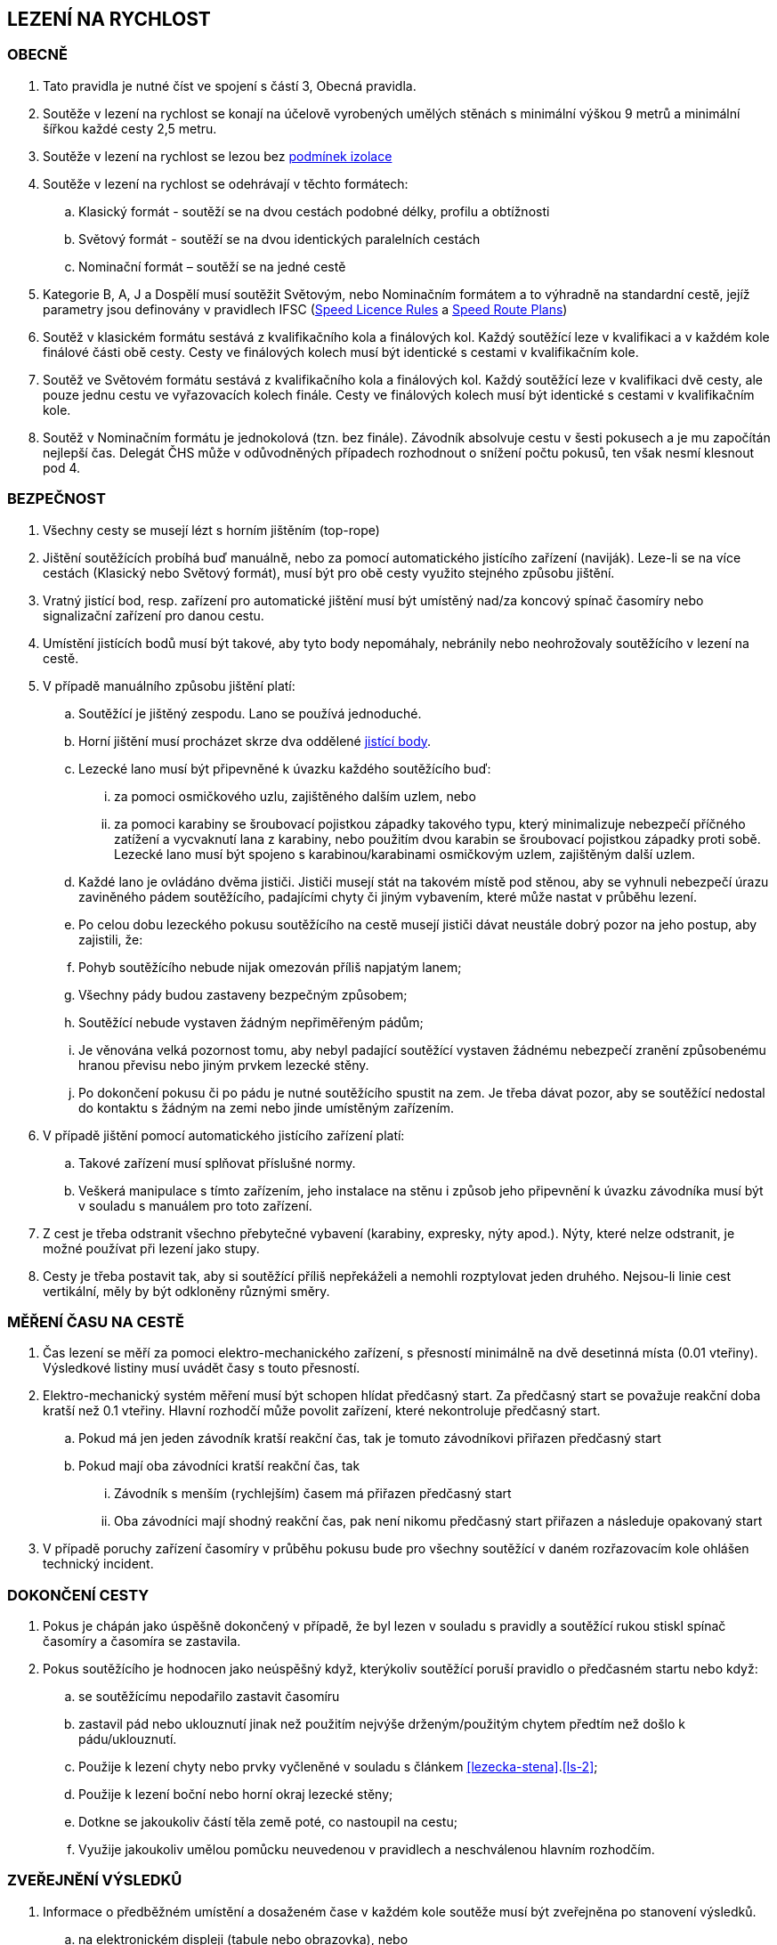 [#rychlost]
== LEZENÍ NA RYCHLOST

[#obecne-rychlost]
=== OBECNĚ

. Tato pravidla je nutné číst ve spojení s částí 3, Obecná pravidla.
. Soutěže v lezení na rychlost se konají na účelově vyrobených umělých stěnách s minimální výškou 9 metrů a minimální šířkou každé cesty 2,5 metru.
. Soutěže v lezení na rychlost se lezou bez <<#podminky-izolace,podmínek izolace>>
. Soutěže v lezení na rychlost se odehrávají v těchto formátech:
.. Klasický formát - soutěží se na dvou cestách podobné délky, profilu a obtížnosti
.. Světový formát - soutěží se na dvou identických paralelních cestách
.. Nominační formát – soutěží se na jedné cestě
. Kategorie B, A, J a Dospělí musí soutěžit Světovým, nebo Nominačním formátem a to výhradně na standardní cestě, jejíž parametry jsou definovány v pravidlech IFSC (https://www.ifsc-climbing.org/images/about-ifsc/Speed_Project/140429_SDSpeedLicenseRules4.1-corrected.pdf[Speed Licence Rules] a https://www.ifsc-climbing.org/images/World_competitions/Officials_resources/Specific%20positions/RS/130118_DLD-SpeedRoutePlanRS.pdf[Speed Route Plans])
. Soutěž v klasickém formátu sestává z kvalifikačního kola a finálových kol. Každý soutěžící leze v kvalifikaci a v každém kole finálové části obě cesty. Cesty ve finálových kolech musí být identické s cestami v kvalifikačním kole.
. Soutěž ve Světovém formátu sestává z kvalifikačního kola a finálových kol. Každý soutěžící leze v kvalifikaci dvě cesty, ale pouze jednu cestu ve vyřazovacích kolech finále. Cesty ve finálových kolech musí být identické s cestami v kvalifikačním kole.
. Soutěž v Nominačním formátu je jednokolová (tzn. bez finále). Závodník absolvuje cestu v šesti pokusech a je mu započítán nejlepší čas. Delegát ČHS může v odůvodněných případech rozhodnout o snížení počtu pokusů, ten však nesmí klesnout pod 4.

[#bezpecnost-rychlost]
=== BEZPEČNOST

. Všechny cesty se musejí lézt s horním jištěním (top-rope)
. Jištění soutěžících probíhá buď manuálně, nebo za pomocí automatického jistícího zařízení (naviják). Leze-li se na více cestách (Klasický nebo Světový formát), musí být pro obě cesty využito stejného způsobu jištění.
. Vratný jistící bod, resp. zařízení pro automatické jištění musí být umístěný nad/za koncový spínač časomíry nebo signalizační zařízení pro danou cestu.
. Umístění jistících bodů musí být takové, aby tyto body nepomáhaly, nebránily nebo neohrožovaly soutěžícího v lezení na cestě.
. V případě manuálního způsobu jištění platí:
.. Soutěžící je jištěný zespodu. Lano se používá jednoduché.
.. Horní jištění musí procházet skrze dva oddělené <<#jistici-bod, jistící body>>.
.. Lezecké lano musí být připevněné k úvazku každého soutěžícího buď:
... za pomoci osmičkového uzlu, zajištěného dalším uzlem, nebo
... za pomoci karabiny se šroubovací pojistkou západky takového typu, který minimalizuje nebezpečí příčného zatížení a vycvaknutí lana z karabiny, nebo použitím dvou karabin se šroubovací pojistkou západky proti sobě. Lezecké lano musí být spojeno s karabinou/karabinami osmičkovým uzlem, zajištěným další uzlem.
.. Každé lano je ovládáno dvěma jističi. Jističi musejí stát na takovém místě pod stěnou, aby se vyhnuli nebezpečí úrazu zaviněného pádem soutěžícího, padajícími chyty či jiným vybavením, které může nastat v průběhu lezení.
.. Po celou dobu lezeckého pokusu soutěžícího na cestě musejí jističi dávat neustále dobrý pozor na jeho postup, aby zajistili, že:
.. Pohyb soutěžícího nebude nijak omezován příliš napjatým lanem;
.. Všechny pády budou zastaveny bezpečným způsobem;
.. Soutěžící nebude vystaven žádným nepřiměřeným pádům;
.. Je věnována velká pozornost tomu, aby nebyl padající soutěžící vystaven žádnému nebezpečí zranění způsobenému hranou převisu nebo jiným prvkem lezecké stěny.
.. Po dokončení pokusu či po pádu je nutné soutěžícího spustit na zem. Je třeba dávat pozor, aby se soutěžící nedostal do kontaktu s žádným na zemi nebo jinde umístěným zařízením.
. V případě jištění pomocí automatického jistícího zařízení platí:
.. Takové zařízení musí splňovat příslušné normy.
.. Veškerá manipulace s tímto zařízením, jeho instalace na stěnu i způsob jeho připevnění k úvazku závodníka musí být v souladu s manuálem pro toto zařízení.
. Z cest je třeba odstranit všechno přebytečné vybavení (karabiny, expresky, nýty apod.). Nýty, které nelze odstranit, je možné používat při lezení jako stupy.
. Cesty je třeba postavit tak, aby si soutěžící příliš nepřekáželi a nemohli rozptylovat jeden druhého. Nejsou-li linie cest vertikální, měly by být odkloněny různými směry.

[#mereni-casu-na-ceste-rychlost]
=== MĚŘENÍ ČASU NA CESTĚ

. Čas lezení se měří za pomoci elektro-mechanického zařízení, s přesností minimálně na dvě desetinná místa (0.01 vteřiny). Výsledkové listiny musí uvádět časy s touto přesností.
. Elektro-mechanický systém měření musí být schopen hlídat předčasný start. Za předčasný start se považuje reakční doba kratší než 0.1 vteřiny. Hlavní rozhodčí může povolit zařízení, které nekontroluje předčasný start.
.. Pokud má jen jeden závodník kratší reakční čas, tak je tomuto závodníkovi přiřazen předčasný start
.. Pokud mají oba závodníci kratší reakční čas, tak
... Závodník s menším (rychlejším) časem má přiřazen předčasný start
... Oba závodníci mají shodný reakční čas, pak není nikomu předčasný start přiřazen a následuje opakovaný start
. V případě poruchy zařízení časomíry v průběhu pokusu bude pro všechny soutěžící v daném rozřazovacím kole ohlášen technický incident.

[#dokonceni-cesty-rychlost]
=== DOKONČENÍ CESTY

. [[dcr-1,{counter:dcr}]]Pokus je chápán jako úspěšně dokončený v případě, že byl lezen v souladu s pravidly a soutěžící rukou stiskl spínač časomíry a časomíra se zastavila.
. [[dcr-2,{counter:dcr}]]Pokus soutěžícího je hodnocen jako neúspěšný když, kterýkoliv soutěžící poruší pravidlo o předčasném startu nebo když:
.. se soutěžícímu nepodařilo zastavit časomíru
.. zastavil pád nebo uklouznutí jinak než použitím nejvýše drženým/použitým chytem předtím než došlo k pádu/uklouznutí.
.. Použije k lezení chyty nebo prvky vyčleněné v souladu s článkem <<#lezecka-stena>>.<<#ls-2>>;
.. Použije k lezení boční nebo horní okraj lezecké stěny;
.. Dotkne se jakoukoliv částí těla země poté, co nastoupil na cestu;
.. Využije jakoukoliv umělou pomůcku neuvedenou v pravidlech a neschválenou hlavním rozhodčím.

[#zverejneni-vysledku-rychlost]
=== ZVEŘEJNĚNÍ VÝSLEDKŮ

. Informace o předběžném umístění a dosaženém čase v každém kole soutěže musí být zveřejněna po stanovení výsledků.
.. na elektronickém displeji (tabule nebo obrazovka), nebo
.. na oficiální soutěžní nástěnce, pokud varianta a) není možná.
. Celkové výsledkové listiny musejí obsahovat časy soutěžících na všech cestách ve všech kolech.

[#kvalifikace-kf-rychlost]
=== KVALIFIKACE – KLASICKÝ FORMÁT

. Startovní pořadí kvalifikačního kola musí být opakem umístění v aktuálním průběžném rankingu. Soutěžící bez umístění začnou v daném kole jako první, a to v náhodném pořadí.
. Každý soutěžící leze nejdříve cestu 1. Po jejím úspěšném přelezení pak pokračuje na cestu 2.
. [[kkr-3]]Každý soutěžící bude hodnocen na základě souhrnného času dosaženého na obou cestách.
. Soutěžící musí dokončit obě kvalifikační cesty, v opačném případě bude vyřazen a umístí se na posledním místě.
. V případě předčasného startu jednoho ze soutěžících, je tento vyřazen a druhý soutěžící následně absolvuje nový pokus samostatně. Soutěžící, který předčasně vystartoval, je zařazen na konec výsledkové listiny.

[#kvalifikace-sf-rychlost]
=== KVALIFIKACE – SVĚTOVÝ FORMÁT

. Obě cesty jsou lezeny zároveň a soutěžící lezou ve dvojicích. Soutěžící jsou rozděleni do dvou stejně (popř. téměř stejně) početných skupin.
. Každý závodník muže udělat jeden pokus na každé cestě, kromě:
.. pokud je vyžadován opakovaný pokus po předčasném startu nebo technickém incidentu, pak musí být povolen další pokus
.. pokud se závodník neohlásí po vyvolání, pak pokus proběhne bez něho.
. Každý závodník musí zůstat v soutěžním prostoru dle pokynu hlavního rozhodčího, dokud nedokončí své pokusy na obou cestách
. Startovní pořadí na první kvalifikační cestě bude náhodné. Startovní pořadí na druhé kvalifikační cestě bude stejné jako na té první, ale s posunem 50%.

+
.Sudý počet závodníků
====
Při 20ti soutěžících v dané kategorii, pak ten, který lezl jako 11. na první kvalifikační cestě, poleze na druhé cestě jako první.
====

+
.Lichý počet závodníků
====
Při 21ti soutěžících v dané kategorii, pak ten, který lezl jako 11. na první kvalifikační cestě, poleze na druhé cestě jako první.
====

. Minimální pauza mezi 1. a 2. cestou je 5 minut. Toto neplatí v opakovaném pokusu po předčasném startu.
. [[ksr-6]]Soutěžící budou hodnoceni následovně:
.. [[ksr-a,{counter:ksr:a}.]]závodníci, kteří nebyli schopni zahájit oba své kvalifikační pokusy nebudou v kole hodnoceni a jejich výsledek bude označen jako DNS
.. [[ksr-b,{counter:ksr}.]]závodníci s předčasným startem v prvním nebo druhém pokusu budou hodnoceni na stejné pozici, a to poslední v daném kole
.. [[ksr-c,{counter:ksr}.]]v závislosti na bodech <<#ksr-a>>, <<#ksr-b>>: závodníci, jejichž pokus nebo oba pokusy byly hodnoceny jako neúspěšné, budou hodnoceni na stejné pozici, a to před závodníky s předčasným startem
.. v závislosti na bodech <<#ksr-a>>, <<#ksr-b>>, <<#ksr-c>>: závodníci s alespoň jedním platným časem budou seřazeni sestupně, přičemž závodník s rychlejším časem je umístěn lépe
... pokud dva nebo více závodníků má stejný čas, pak jsou setříděni podle druhého času, přičemž
... závodníci s platným časem jsou před závodníky bez platného druhého času. 
... pokud více závodníků nemá druhý platný čas jsou hodnoceni na stejné pozici
. V případě předčasného startu při prvním pokusu jednoho ze soutěžících, je tento soutěžící vyřazen a nebude se dále účastnit závodu. Druhý soutěžící ihned absolvuje nový pokus samostatně. 

[#finale-kf-sf-rychlost]
=== FINÁLE – KLASICKÝ A SVĚTOVÝ FORMÁT

. [[fksfr-1]]Počet soutěžících ve finálovém kole:
.. Je-li počet soutěžících, kteří dokončili kvalifikační kolo 16 nebo více, pak se do finále kvalifikuje 16 soutěžících;
.. Je-li počet soutěžících, kteří dokončili kvalifikační kolo mezi 15 a 8, pak se do finále kvalifikuje 8 soutěžících;
.. Je-li počet soutěžících, kteří dokončili kvalifikační kolo mezi 7 a 4, pak se do finále kvalifikují 4 soutěžící;
.. Je-li počet soutěžících, kteří dokončili kvalifikační kolo menší než 4, pak je nutné kvalifikaci zopakovat, dokud se do finále nekvalifikují alespoň 4 soutěžící. Toto ustanovení neplatí v případě, že celkový počet soutěžících je menší než 4. V takovém případě se finálové kolo nekoná a výsledky jsou stanoveny na základě kvalifikačního kola.

+
Finálové kolo se tedy může skládat z následujících fází: osmifinále, čtvrtfinále, vždy se skládá ze semifinále a finále.

. [[fksfr-2]]Finálové kolo se musí odehrávat jako série vyřazovacích kol, která se rozhodují na základě souhrnného času soutěžících na obou cestách – Klasický formát, nebo podle dosaženého času na jedné cestě – Světový formát.
+
Celkové výsledky těch soutěžících, kteří ve vyřazovacím kole vypadnou v osmifinále (místa 9 – 16) a ve čtvrtfinále (místa 5 – 8), musejí být určeny podle času dosaženého v tomto kole.

. Startovní pořadí pro první vyřazovací kola finále musí být stanoveno na základě umístění v kvalifikaci, a to následujícím způsobem:
+
[cols="6*^"]
|===
2+h|16 závodníků 2+h|8 závodníků 2+h|4 závodníci
h|Číslo kola h|Pořadí z kvalifikace h|Číslo kola h|Pořadí z kvalifikace h|Číslo kola h|Pořadí z kvalifikace

|1 |1 proti 16|1 |1 proti 8|1 |1 proti 4
|2 |8 proti 9 |2 |4 proti 5|2 |2 proti 3
|3 |4 proti 13|3 |2 proti 7 2+|
|4 |5 proti 12|4 |3 proti 6 2+|
|5 |2 proti 15 4+|
|6 |7 proti 10 4+|
|7 |3 proti 14 4+|
|8 |6 proti 11 4+|
|===
+
Startovní pořadí v následujících vyřazovacích kolech ukazuje následující <<#pavouk>>:
+
. Startovní pořadí pro jednotlivá vyřazovací kola finálové části soutěže pro (shora) 16, 8 a 4 finalisty.
[#pavouk]
image::pavouk_rychlost.jpg[Varianty pavouka,width=475,height=651,align="center"]
+
Soutěžící uvedený ve vyšším rámečku schématu začne na cestě číslo 1 (Klasický formát), respektive leze cestu č. 1 (Světový formát).

. [[fksfr-4]]Pořadí v jakémkoliv finálovém kole bude určeno následovně:
.. Pokud oba závodníci mají uspěšný pokus, pak vyhrává závodník s rychlejším časem
.. Pokud závodník předčasně odstartoval, pak vyhrává druhý závodník. V případě předčasného startu na prvním rozběhu v klasickém formátu, musí postupující závodník absolvovat i druhou cestu sám.
.. Pokud oba závodníci dosáhnou stejného času nebo nemají platný čas z jiného důvodu než předčasný start potom:
... Vyhrává závodník s lepším umístěním v kvalifikaci nebo
... Pokud mají v kvalifikaci stejné umístění, pak se rozběh opakuje
.. Pokud se závodník neohlásí po vyvolání, pak vyhrává druhý závodník
. Vždy musí proběhnout rozřazovací kolo o třetí a čtvrté místo (malé finále), a to dříve, než proběhne finále o 1. na 2. místo.
. V případě předčasného startu v souboji o 1. místo musí vítěz absolvovat další pokus pro získání platného času.
. Každý závodník musí zůstat v soutěžním prostoru dle pokynu hlavního rozhodčího, dokud není vyřazen.

[#nominacni-format-rychlost]
=== NOMINAČNÍ FORMÁT

. Startovní pořadí musí být náhodné
. Každý soutěžící bude hodnocen na základě nejlepšího času ze všech absolvovaných pokusů
. Minimální pauza mezi jednotlivými pokusy je 5 minut.
. Pokus se posuzuje podle bodů <<#dokonceni-cesty-rychlost>>.<<#dcr-1>> a <<#dokonceni-cesty-rychlost>>.<<#dcr-2>>. V případě předčasného startu se pokus považuje jen za neúspěšný pokus.
. Remíza soutěžících:
.. Nastane-li po porovnání nejlepších časů remíza dvou nebo více soutěžících, jsou tito soutěžící porovnání na základě druhého nejlepšího času, v případě shody pak třetího atd.
.. V případě, kdy závodníci jsou stále na stejném místě, pak je lépe umístěn závodník s více platnými pokusy
.. V případě, kdy závodníci jsou stále na stejném místě, jsou hodnoceni celkově na shodném místě.
. Pokud nominační formát probíhá na dvou standardních cestách, pak závodník absolvuje své pokusy střídavě na každé z nich.

[#hodnoceni-po-kazdem-kole-rychlost]
=== HODNOCENÍ PO KAŽDÉM KOLE

. [[hpkkr-1]]Po každém kole soutěže musí být určeno pořadí soutěžících v souladu s odstavci <<#kvalifikace-kf-rychlost>>.<<#kkr-3,3>>, <<#kvalifikace-sf-rychlost>>.<<#ksr-6,6>> a <<#finale-kf-sf-rychlost>>.<<#fksfr-2,2>>.
. Remíza soutěžících:
.. Nastane-li po kvalifikačním kole remíza dvou nebo více soutěžících na poslední příčce (příčkách), která(é) se ještě kvalifikuje(í) do finále, a je tak překročen počet stanovených soutěžících pro finále v souladu s článkem <<#finale-kf-sf-rychlost>>.<<#fksfr-1,1>> a <<#hodnoceni-po-kazdem-kole-rychlost>>.<<#hpkkr-1,1>>, pak musí mezi těmito soutěžícími proběhnout na cestě č. 1 další pokusy, dokud není remíza rozbita. Časy zaznamenané během těchto pokusů musí být použité pouze pro určení, kdo se kvalifikoval do finálového kola, a ne pro jiné účely.
.. Nastane-li po kvalifikačním kole remíza dvou nebo více soutěžících na jakémkoliv jiném než na posledním kvalifikačním místě, budou tito soutěžící náhodně rozmístěni ve startovním pořadí;
.. Nastane-li remíza ve finálovém kole, pak se postupuje v souladu s odstavcem <<#finale-kf-sf-rychlost>>.<<#fksfr-4,4>>

[#oficialni-trenink-rychlost]
=== OFICIÁLNÍ TRÉNINK

. Pokud je to možné, závodníci by měli mít vyhrazen čas na oficiální trénink v závodních cestách před zahájením kvalifikačních kol. Čas zahájení tréninku oznámí hlavní rozhodčí při technickém meetingu (v případě nutnosti oznámí důvody, proč není oficiální trénink možný).
. Každý závodník má nárok na 1 tréninkový pokus v každé kvalifikační cestě.
. Trénink by měl obsahovat ukázku signálů startovacího zařízení včetně signálu pro předčasný start.
. Závodníci nastupují k tréninkovým pokusům ve stejném pořadí, jako je jejich startovní pořadí pro kvalifikace.

[#prubeh-lezeni-rychlost]
=== PRŮBĚH LEZENÍ

. [[plr-1]]Je-li soutěžící zavolán na start
.. nejprve umístí nášlapnou desku (elektronický spínač) startovacího zařízení do místa vhodného pro svou startovní pozici (zhruba 10s)
.. umožní jističům připevnit jistící lano ke svému úvazku
.. postaví se na přípravnou pozici určenou startérem zády ke stěně, ne dále než 2 metry před lezeckou stěnu.
. Umístění spínače startovního signálu musí být pro oba soutěžící ve stejné vzdálenosti. Startér musí zaujmout takovou pozici, aby ho žádný ze soutěžících neviděl. Startér nesmí být nikdo z oficiálních soutěžních činitelů ČHS.
. [[plr-3]]Jakmile jsou oba soutěžící připraveni před lezeckou stěnu, startér musí říct „Na místa“ nebo „At your marks“. S povelem „Na místa“ se každý soutěžící postaví na startovní pozici: soutěžící má jednu nohu na nášlapné desce (elektronickém spínači), druhá noha může být v jakékoliv pozici a jedna nebo obě ruce jsou na závodníkem zvoleném nástupním chytu (na zaujetí startovní pozice má závodník zhruba 4s). Když jsou lezci na místech v klidu ve startovní pozici, pak startér řekne „Ready!“ a následně spustí elektronické startovací zařízení nebo, v případě používání manuální časomíry, řekne „Go!“ Veškeré ústní instrukce musejí být hlasité a jasně slyšitelné. V případě používání manuální časomíry se pauza před startovním signálem musí během závodu měnit, ale nikdy nesmí přesáhnout 2 vteřiny.
+
NOTE: Elektronické startovací zařízení dle standardů IFSC generuje tři zvukové signály (pípnutí) se sekundovou pauzou. Dva první signály mají identický tón, třetí signál má vyšší tón. Třetí (vyšší) tón je signálem ke startu.
+
. Startér musí vrátit závodníky do přípravné pozice, pokud nastane z jakéhokoliv důvodu následující situace mezi signálem „Na místa“ a „Ready“:
.. Startér vyhodnotí, že kolo nemůže proběhnout
.. Závodník zvednutím ruky informuje, že není připraven odstartovat
. Nikde nesmí být nikde slyšet žádný hluk ani nic jiného, co by mohlo soutěžící rozptylovat a zabránit tak tomu, aby byl povel ke startu jasně slyšitelný všemi soutěžícími a/nebo rozhodčími.
. V případě předčasného startu musí startér okamžitě zastavit oba soutěžící. Povel „Stop!“ musí být jasný a hlasitý a musí zaznít, i když informuje měřící zařízení o předčasném startu.
. Pokud závodník poruší pravidla <<#prubeh-lezeni-rychlost>>.<<#plr-1,1>> a <<#prubeh-lezeni-rychlost>>.<<#plr-3,3>>. Startér musí vrátit oba závodníky do přípravné pozice. Hlavní rozhodčí může udělit závodníkovi disciplinární postih ve shodě s bodem <<#disciplinarni-rizeni>>.
. Předčasný start je definován, pokud závodník dle rozhodnutí startéra:
.. opustí nášlapnou desku startovacího zařízení mezi pokynem startéra „Ready“ a signálem pro start, nebo
.. [[plr-8b]]reakční doba závodníka na startovní signál je nižší než 1/10 sekundy
+
NOTE: rozhodnutí o předčasném startu dle bodu <<plr-8b,b.>> lze uplatnit pouze v případě, že je využito elektronické startovací zařízení s ověřeným systémem měření reakční doby.
+
. Na konci každé cesty musí soutěžící zastavit časomíru tím, že rukou stiskne její spínač.
. Závodník má v cestě jeden pokus, pokud nedojde k technickému incidentu.

[#technicke-incidenty-rychlost]
=== TECHNICKÉ INCIDENTY

. Technický incident v soutěžích v lezení na rychlost definujeme jako:
.. Zlomený nebo uvolněný chyt;
.. Napnuté lano, které soutěžícímu pomáhá;
.. Příliš povolené lano, které soutěžícímu překáží;
.. Zjevná nebo systematická porucha systému časomíry;
.. Jakákoliv jiná událost, která pro soutěžícího vyústí ve znevýhodnění nebo v nespravedlivé zvýhodnění a kterou soutěžící svým počínáním nezpůsobil.
. Pokud závodník, nebo jeho zástupce si myslí, že nastal technický incident, musí o něm okamžitě informovat hlavního rozhodčího před startem dalšího rozběhu.
. Za účelem rozhodnutí o technickém incidentu může hlavní rozhodčí dle potřeby využít oficiální video záznam, požadovat otestování systému nebo požádat stavěče nebo jinou osobu z řad pořadatelů o vylezení cesty a zmáčknutí horního tlačítka.
. Jestliže technický incident může být opraven a má se zato, že ovlivnil jen jeden rozběh, pak závodníci, které technický incident přímo ovlivnil, opakují svůj pokus.
. Jestliže technický incident nemůže být opraven nebo se má zato, že ovlivnil všechny soutěžící v příslušném kole, pak hlavní rozhodčí může buď zrušit aktuální kolo a všechny následující nebo zrušit a restartovat celé kolo.
. V případě technického incidentu v kvalifikaci má soutěžící nový pokus, při kterém leze sám. V případě technického incidentu, který soutěžícího poškodil, se do výsledků počítá lepší dosažený výkon. Jinak se počítá výkon dosažený v náhradním pokusu.
+
Pokud je soutěžící postižen technickým incidentem v průběhu jakéhokoliv rozřazovacího kola ve finále, pak jeho soupeř musí pokračovat v lezení. Je-li technický incident uznán, pak musejí rozřazovací kolo opakovat oba soutěžící, pokud soutěžící, který neutrpěl technický incident, nebyl již vyřazen. Pak by lezl soutěžící postižený uznaným technickým incidentem sám.
+
Soutěžící postiženi technickým incidentem mají nárok na minimální čas 5 minut na zotavení.